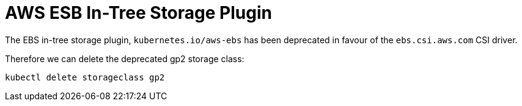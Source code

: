= AWS ESB In-Tree Storage Plugin

The EBS in-tree storage plugin, `kubernetes.io/aws-ebs` has been deprecated in favour of the `ebs.csi.aws.com` CSI driver.

Therefore we can delete the deprecated gp2 storage class:

[source,bash]
----
kubectl delete storageclass gp2
----